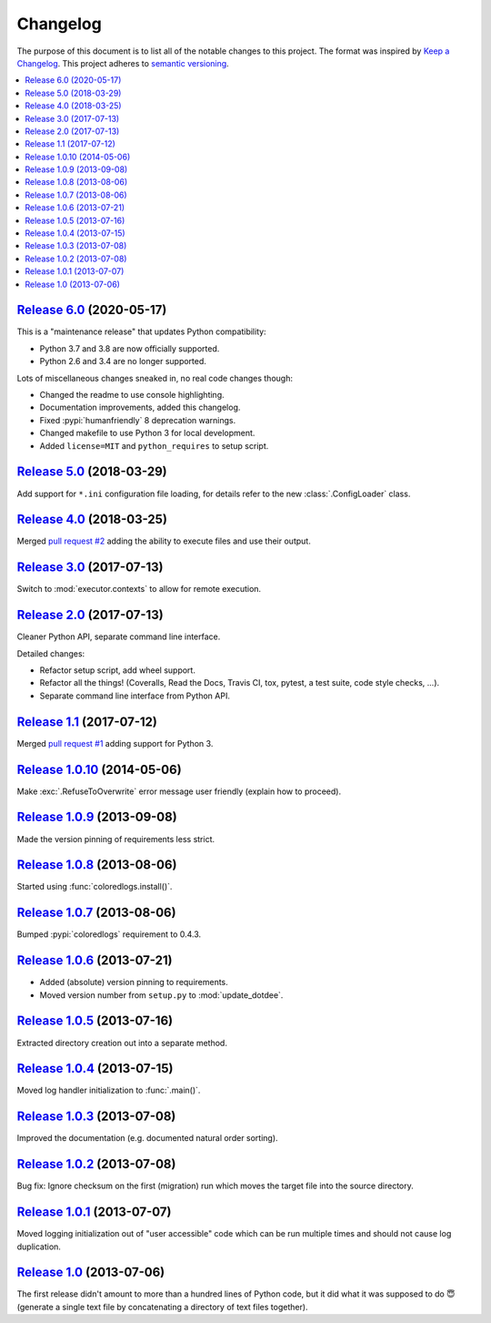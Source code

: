Changelog
=========

The purpose of this document is to list all of the notable changes to this
project. The format was inspired by `Keep a Changelog`_. This project adheres
to `semantic versioning`_.

.. contents::
   :local:

.. _Keep a Changelog: http://keepachangelog.com/
.. _semantic versioning: http://semver.org/

`Release 6.0`_ (2020-05-17)
---------------------------

This is a "maintenance release" that updates Python compatibility:

- Python 3.7 and 3.8 are now officially supported.
- Python 2.6 and 3.4 are no longer supported.

Lots of miscellaneous changes sneaked in, no real code changes though:

- Changed the readme to use console highlighting.
- Documentation improvements, added this changelog.
- Fixed :pypi:`humanfriendly` 8 deprecation warnings.
- Changed makefile to use Python 3 for local development.
- Added ``license=MIT`` and ``python_requires`` to setup script.

.. _Release 6.0: https://github.com/xolox/python-update-dotdee/compare/5.0...6.0

`Release 5.0`_ (2018-03-29)
---------------------------

Add support for ``*.ini`` configuration file loading, for details refer to the
new :class:`.ConfigLoader` class.

.. _Release 5.0: https://github.com/xolox/python-update-dotdee/compare/4.0...5.0

`Release 4.0`_ (2018-03-25)
---------------------------

Merged `pull request #2`_ adding the ability to execute files and use their output.

.. _Release 4.0: https://github.com/xolox/python-update-dotdee/compare/3.0...4.0
.. _pull request #2: https://github.com/xolox/python-update-dotdee/pull/2

`Release 3.0`_ (2017-07-13)
---------------------------

Switch to :mod:`executor.contexts` to allow for remote execution.

.. _Release 3.0: https://github.com/xolox/python-update-dotdee/compare/2.0...3.0

`Release 2.0`_ (2017-07-13)
---------------------------

Cleaner Python API, separate command line interface.

Detailed changes:

- Refactor setup script, add wheel support.
- Refactor all the things! (Coveralls, Read the Docs, Travis CI, tox, pytest, a test suite, code style checks, ...).
- Separate command line interface from Python API.

.. _Release 2.0: https://github.com/xolox/python-update-dotdee/compare/1.1...2.0

`Release 1.1`_ (2017-07-12)
---------------------------

Merged `pull request #1`_ adding support for Python 3.

.. _Release 1.1: https://github.com/xolox/python-update-dotdee/compare/1.0.10...1.1
.. _pull request #1: https://github.com/xolox/python-update-dotdee/pull/1

`Release 1.0.10`_ (2014-05-06)
------------------------------

Make :exc:`.RefuseToOverwrite` error message user friendly (explain how to proceed).

.. _Release 1.0.10: https://github.com/xolox/python-update-dotdee/compare/1.0.9...1.0.10

`Release 1.0.9`_ (2013-09-08)
-----------------------------

Made the version pinning of requirements less strict.

.. _Release 1.0.9: https://github.com/xolox/python-update-dotdee/compare/1.0.8...1.0.9

`Release 1.0.8`_ (2013-08-06)
-----------------------------

Started using :func:`coloredlogs.install()`.

.. _Release 1.0.8: https://github.com/xolox/python-update-dotdee/compare/1.0.7...1.0.8

`Release 1.0.7`_ (2013-08-06)
-----------------------------

Bumped :pypi:`coloredlogs` requirement to 0.4.3.

.. _Release 1.0.7: https://github.com/xolox/python-update-dotdee/compare/1.0.6...1.0.7

`Release 1.0.6`_ (2013-07-21)
-----------------------------

- Added (absolute) version pinning to requirements.
- Moved version number from ``setup.py`` to :mod:`update_dotdee`.

.. _Release 1.0.6: https://github.com/xolox/python-update-dotdee/compare/1.0.5...1.0.6

`Release 1.0.5`_ (2013-07-16)
-----------------------------

Extracted directory creation out into a separate method.

.. _Release 1.0.5: https://github.com/xolox/python-update-dotdee/compare/1.0.4...1.0.5

`Release 1.0.4`_ (2013-07-15)
-----------------------------

Moved log handler initialization to :func:`.main()`.

.. _Release 1.0.4: https://github.com/xolox/python-update-dotdee/compare/1.0.3...1.0.4

`Release 1.0.3`_ (2013-07-08)
-----------------------------

Improved the documentation (e.g. documented natural order sorting).

.. _Release 1.0.3: https://github.com/xolox/python-update-dotdee/compare/1.0.2...1.0.3

`Release 1.0.2`_ (2013-07-08)
-----------------------------

Bug fix: Ignore checksum on the first (migration) run which moves the target
file into the source directory.

.. _Release 1.0.2: https://github.com/xolox/python-update-dotdee/compare/1.0.1...1.0.2

`Release 1.0.1`_ (2013-07-07)
-----------------------------

Moved logging initialization out of "user accessible" code which can be run
multiple times and should not cause log duplication.

.. _Release 1.0.1: https://github.com/xolox/python-update-dotdee/compare/1.0...1.0.1

`Release 1.0`_ (2013-07-06)
---------------------------

The first release didn't amount to more than a hundred lines of Python code,
but it did what it was supposed to do 😇 (generate a single text file by
concatenating a directory of text files together).

.. _Release 1.0: https://github.com/xolox/python-update-dotdee/tree/1.0
